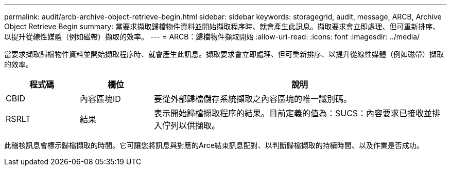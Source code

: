 ---
permalink: audit/arcb-archive-object-retrieve-begin.html 
sidebar: sidebar 
keywords: storagegrid, audit, message, ARCB, Archive Object Retrieve Begin 
summary: 當要求擷取歸檔物件資料並開始擷取程序時、就會產生此訊息。擷取要求會立即處理、但可重新排序、以提升從線性媒體（例如磁帶）擷取的效率。 
---
= ARCB：歸檔物件擷取開始
:allow-uri-read: 
:icons: font
:imagesdir: ../media/


[role="lead"]
當要求擷取歸檔物件資料並開始擷取程序時、就會產生此訊息。擷取要求會立即處理、但可重新排序、以提升從線性媒體（例如磁帶）擷取的效率。

[cols="1a,1a,4a"]
|===
| 程式碼 | 欄位 | 說明 


 a| 
CBID
 a| 
內容區塊ID
 a| 
要從外部歸檔儲存系統擷取之內容區塊的唯一識別碼。



 a| 
RSRLT
 a| 
結果
 a| 
表示開始歸檔擷取程序的結果。目前定義的值為：SUCS：內容要求已接收並排入佇列以供擷取。

|===
此稽核訊息會標示歸檔擷取的時間。它可讓您將訊息與對應的Arce結束訊息配對、以判斷歸檔擷取的持續時間、以及作業是否成功。
